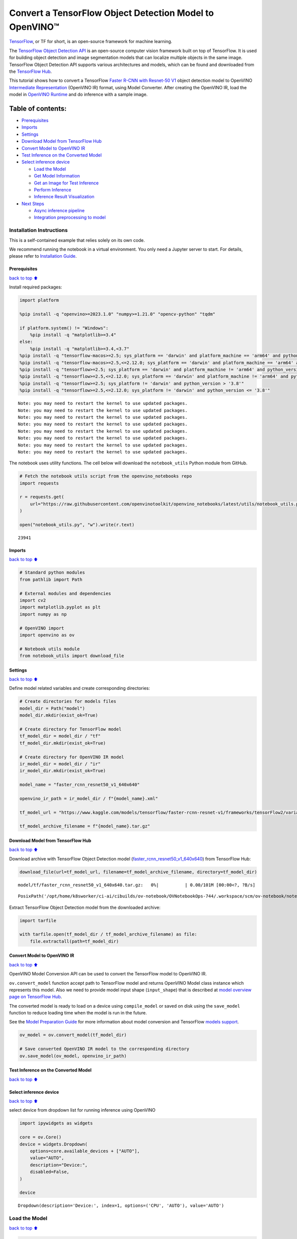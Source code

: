 Convert a TensorFlow Object Detection Model to OpenVINO™
========================================================

`TensorFlow <https://www.tensorflow.org/>`__, or TF for short, is an
open-source framework for machine learning.

The `TensorFlow Object Detection
API <https://github.com/tensorflow/models/tree/master/research/object_detection>`__
is an open-source computer vision framework built on top of TensorFlow.
It is used for building object detection and image segmentation models
that can localize multiple objects in the same image. TensorFlow Object
Detection API supports various architectures and models, which can be
found and downloaded from the `TensorFlow
Hub <https://tfhub.dev/tensorflow/collections/object_detection/1>`__.

This tutorial shows how to convert a TensorFlow `Faster R-CNN with
Resnet-50
V1 <https://tfhub.dev/tensorflow/faster_rcnn/resnet50_v1_640x640/1>`__
object detection model to OpenVINO `Intermediate
Representation <https://docs.openvino.ai/2024/documentation/openvino-ir-format/operation-sets.html>`__
(OpenVINO IR) format, using Model Converter. After creating the OpenVINO
IR, load the model in `OpenVINO
Runtime <https://docs.openvino.ai/2024/openvino-workflow/running-inference.html>`__
and do inference with a sample image.

Table of contents:
^^^^^^^^^^^^^^^^^^

-  `Prerequisites <#Prerequisites>`__
-  `Imports <#Imports>`__
-  `Settings <#Settings>`__
-  `Download Model from TensorFlow
   Hub <#Download-Model-from-TensorFlow-Hub>`__
-  `Convert Model to OpenVINO IR <#Convert-Model-to-OpenVINO-IR>`__
-  `Test Inference on the Converted
   Model <#Test-Inference-on-the-Converted-Model>`__
-  `Select inference device <#Select-inference-device>`__

   -  `Load the Model <#Load-the-Model>`__
   -  `Get Model Information <#Get-Model-Information>`__
   -  `Get an Image for Test
      Inference <#Get-an-Image-for-Test-Inference>`__
   -  `Perform Inference <#Perform-Inference>`__
   -  `Inference Result
      Visualization <#Inference-Result-Visualization>`__

-  `Next Steps <#Next-Steps>`__

   -  `Async inference pipeline <#Async-inference-pipeline>`__
   -  `Integration preprocessing to
      model <#Integration-preprocessing-to-model>`__

Installation Instructions
~~~~~~~~~~~~~~~~~~~~~~~~~

This is a self-contained example that relies solely on its own code.

We recommend running the notebook in a virtual environment. You only
need a Jupyter server to start. For details, please refer to
`Installation
Guide <https://github.com/openvinotoolkit/openvino_notebooks/blob/latest/README.md#-installation-guide>`__.

Prerequisites
-------------

`back to top ⬆️ <#Table-of-contents:>`__

Install required packages:

.. code:: ipython3

    import platform
    
    %pip install -q "openvino>=2023.1.0" "numpy>=1.21.0" "opencv-python" "tqdm"
    
    if platform.system() != "Windows":
        %pip install -q "matplotlib>=3.4"
    else:
        %pip install -q "matplotlib>=3.4,<3.7"
    %pip install -q "tensorflow-macos>=2.5; sys_platform == 'darwin' and platform_machine == 'arm64' and python_version > '3.8'" # macOS M1 and M2
    %pip install -q "tensorflow-macos>=2.5,<=2.12.0; sys_platform == 'darwin' and platform_machine == 'arm64' and python_version <= '3.8'" # macOS M1 and M2
    %pip install -q "tensorflow>=2.5; sys_platform == 'darwin' and platform_machine != 'arm64' and python_version > '3.8'" # macOS x86
    %pip install -q "tensorflow>=2.5,<=2.12.0; sys_platform == 'darwin' and platform_machine != 'arm64' and python_version <= '3.8'" # macOS x86
    %pip install -q "tensorflow>=2.5; sys_platform != 'darwin' and python_version > '3.8'"
    %pip install -q "tensorflow>=2.5,<=2.12.0; sys_platform != 'darwin' and python_version <= '3.8'"


.. parsed-literal::

    Note: you may need to restart the kernel to use updated packages.
    Note: you may need to restart the kernel to use updated packages.
    Note: you may need to restart the kernel to use updated packages.
    Note: you may need to restart the kernel to use updated packages.
    Note: you may need to restart the kernel to use updated packages.
    Note: you may need to restart the kernel to use updated packages.
    Note: you may need to restart the kernel to use updated packages.
    Note: you may need to restart the kernel to use updated packages.


The notebook uses utility functions. The cell below will download the
``notebook_utils`` Python module from GitHub.

.. code:: ipython3

    # Fetch the notebook utils script from the openvino_notebooks repo
    import requests
    
    r = requests.get(
        url="https://raw.githubusercontent.com/openvinotoolkit/openvino_notebooks/latest/utils/notebook_utils.py",
    )
    
    open("notebook_utils.py", "w").write(r.text)




.. parsed-literal::

    23941



Imports
-------

`back to top ⬆️ <#Table-of-contents:>`__

.. code:: ipython3

    # Standard python modules
    from pathlib import Path
    
    # External modules and dependencies
    import cv2
    import matplotlib.pyplot as plt
    import numpy as np
    
    # OpenVINO import
    import openvino as ov
    
    # Notebook utils module
    from notebook_utils import download_file

Settings
--------

`back to top ⬆️ <#Table-of-contents:>`__

Define model related variables and create corresponding directories:

.. code:: ipython3

    # Create directories for models files
    model_dir = Path("model")
    model_dir.mkdir(exist_ok=True)
    
    # Create directory for TensorFlow model
    tf_model_dir = model_dir / "tf"
    tf_model_dir.mkdir(exist_ok=True)
    
    # Create directory for OpenVINO IR model
    ir_model_dir = model_dir / "ir"
    ir_model_dir.mkdir(exist_ok=True)
    
    model_name = "faster_rcnn_resnet50_v1_640x640"
    
    openvino_ir_path = ir_model_dir / f"{model_name}.xml"
    
    tf_model_url = "https://www.kaggle.com/models/tensorflow/faster-rcnn-resnet-v1/frameworks/tensorFlow2/variations/faster-rcnn-resnet50-v1-640x640/versions/1?tf-hub-format=compressed"
    
    tf_model_archive_filename = f"{model_name}.tar.gz"

Download Model from TensorFlow Hub
----------------------------------

`back to top ⬆️ <#Table-of-contents:>`__

Download archive with TensorFlow Object Detection model
(`faster_rcnn_resnet50_v1_640x640 <https://tfhub.dev/tensorflow/faster_rcnn/resnet50_v1_640x640/1>`__)
from TensorFlow Hub:

.. code:: ipython3

    download_file(url=tf_model_url, filename=tf_model_archive_filename, directory=tf_model_dir)



.. parsed-literal::

    model/tf/faster_rcnn_resnet50_v1_640x640.tar.gz:   0%|          | 0.00/101M [00:00<?, ?B/s]




.. parsed-literal::

    PosixPath('/opt/home/k8sworker/ci-ai/cibuilds/ov-notebook/OVNotebookOps-744/.workspace/scm/ov-notebook/notebooks/tensorflow-object-detection-to-openvino/model/tf/faster_rcnn_resnet50_v1_640x640.tar.gz')



Extract TensorFlow Object Detection model from the downloaded archive:

.. code:: ipython3

    import tarfile
    
    with tarfile.open(tf_model_dir / tf_model_archive_filename) as file:
        file.extractall(path=tf_model_dir)

Convert Model to OpenVINO IR
----------------------------

`back to top ⬆️ <#Table-of-contents:>`__

OpenVINO Model Conversion API can be used to convert the TensorFlow
model to OpenVINO IR.

``ov.convert_model`` function accept path to TensorFlow model and
returns OpenVINO Model class instance which represents this model. Also
we need to provide model input shape (``input_shape``) that is described
at `model overview page on TensorFlow
Hub <https://tfhub.dev/tensorflow/faster_rcnn/resnet50_v1_640x640/1>`__.

The converted model is ready to load on a device using ``compile_model``
or saved on disk using the ``save_model`` function to reduce loading
time when the model is run in the future.

See the `Model Preparation
Guide <https://docs.openvino.ai/2024/openvino-workflow/model-preparation.html>`__
for more information about model conversion and TensorFlow `models
support <https://docs.openvino.ai/2024/openvino-workflow/model-preparation/convert-model-tensorflow.html>`__.

.. code:: ipython3

    ov_model = ov.convert_model(tf_model_dir)
    
    # Save converted OpenVINO IR model to the corresponding directory
    ov.save_model(ov_model, openvino_ir_path)

Test Inference on the Converted Model
-------------------------------------

`back to top ⬆️ <#Table-of-contents:>`__

Select inference device
-----------------------

`back to top ⬆️ <#Table-of-contents:>`__

select device from dropdown list for running inference using OpenVINO

.. code:: ipython3

    import ipywidgets as widgets
    
    core = ov.Core()
    device = widgets.Dropdown(
        options=core.available_devices + ["AUTO"],
        value="AUTO",
        description="Device:",
        disabled=False,
    )
    
    device




.. parsed-literal::

    Dropdown(description='Device:', index=1, options=('CPU', 'AUTO'), value='AUTO')



Load the Model
~~~~~~~~~~~~~~

`back to top ⬆️ <#Table-of-contents:>`__

.. code:: ipython3

    core = ov.Core()
    openvino_ir_model = core.read_model(openvino_ir_path)
    compiled_model = core.compile_model(model=openvino_ir_model, device_name=device.value)

Get Model Information
~~~~~~~~~~~~~~~~~~~~~

`back to top ⬆️ <#Table-of-contents:>`__

Faster R-CNN with Resnet-50 V1 object detection model has one input - a
three-channel image of variable size. The input tensor shape is
``[1, height, width, 3]`` with values in ``[0, 255]``.

Model output dictionary contains several tensors:

-  ``num_detections`` - the number of detections in ``[N]`` format.
-  ``detection_boxes`` - bounding box coordinates for all ``N``
   detections in ``[ymin, xmin, ymax, xmax]`` format.
-  ``detection_classes`` - ``N`` detection class indexes size from the
   label file.
-  ``detection_scores`` - ``N`` detection scores (confidence) for each
   detected class.
-  ``raw_detection_boxes`` - decoded detection boxes without Non-Max
   suppression.
-  ``raw_detection_scores`` - class score logits for raw detection
   boxes.
-  ``detection_anchor_indices`` - the anchor indices of the detections
   after NMS.
-  ``detection_multiclass_scores`` - class score distribution (including
   background) for detection boxes in the image including background
   class.

In this tutorial we will mostly use ``detection_boxes``,
``detection_classes``, ``detection_scores`` tensors. It is important to
mention, that values of these tensors correspond to each other and are
ordered by the highest detection score: the first detection box
corresponds to the first detection class and to the first (and highest)
detection score.

See the `model overview page on TensorFlow
Hub <https://tfhub.dev/tensorflow/faster_rcnn/resnet50_v1_640x640/1>`__
for more information about model inputs, outputs and their formats.

.. code:: ipython3

    model_inputs = compiled_model.inputs
    model_input = compiled_model.input(0)
    model_outputs = compiled_model.outputs
    
    print("Model inputs count:", len(model_inputs))
    print("Model input:", model_input)
    
    print("Model outputs count:", len(model_outputs))
    print("Model outputs:")
    for output in model_outputs:
        print("  ", output)


.. parsed-literal::

    Model inputs count: 1
    Model input: <ConstOutput: names[input_tensor] shape[1,?,?,3] type: u8>
    Model outputs count: 8
    Model outputs:
       <ConstOutput: names[detection_anchor_indices] shape[1,?] type: f32>
       <ConstOutput: names[detection_boxes] shape[1,?,..8] type: f32>
       <ConstOutput: names[detection_classes] shape[1,?] type: f32>
       <ConstOutput: names[detection_multiclass_scores] shape[1,?,..182] type: f32>
       <ConstOutput: names[detection_scores] shape[1,?] type: f32>
       <ConstOutput: names[num_detections] shape[1] type: f32>
       <ConstOutput: names[raw_detection_boxes] shape[1,300,4] type: f32>
       <ConstOutput: names[raw_detection_scores] shape[1,300,91] type: f32>


Get an Image for Test Inference
~~~~~~~~~~~~~~~~~~~~~~~~~~~~~~~

`back to top ⬆️ <#Table-of-contents:>`__

Load and save an image:

.. code:: ipython3

    image_path = Path("./data/coco_bike.jpg")
    
    download_file(
        url="https://storage.openvinotoolkit.org/repositories/openvino_notebooks/data/data/image/coco_bike.jpg",
        filename=image_path.name,
        directory=image_path.parent,
    )


.. parsed-literal::

    'data/coco_bike.jpg' already exists.




.. parsed-literal::

    PosixPath('/opt/home/k8sworker/ci-ai/cibuilds/ov-notebook/OVNotebookOps-744/.workspace/scm/ov-notebook/notebooks/tensorflow-object-detection-to-openvino/data/coco_bike.jpg')



Read the image, resize and convert it to the input shape of the network:

.. code:: ipython3

    # Read the image
    image = cv2.imread(filename=str(image_path))
    
    # The network expects images in RGB format
    image = cv2.cvtColor(image, code=cv2.COLOR_BGR2RGB)
    
    # Resize the image to the network input shape
    resized_image = cv2.resize(src=image, dsize=(255, 255))
    
    # Transpose the image to the network input shape
    network_input_image = np.expand_dims(resized_image, 0)
    
    # Show the image
    plt.imshow(image)




.. parsed-literal::

    <matplotlib.image.AxesImage at 0x7f20d4fffac0>




.. image:: tensorflow-object-detection-to-openvino-with-output_files/tensorflow-object-detection-to-openvino-with-output_25_1.png


Perform Inference
~~~~~~~~~~~~~~~~~

`back to top ⬆️ <#Table-of-contents:>`__

.. code:: ipython3

    inference_result = compiled_model(network_input_image)

After model inference on the test image, object detection data can be
extracted from the result. For further model result visualization
``detection_boxes``, ``detection_classes`` and ``detection_scores``
outputs will be used.

.. code:: ipython3

    (
        _,
        detection_boxes,
        detection_classes,
        _,
        detection_scores,
        num_detections,
        _,
        _,
    ) = model_outputs
    
    image_detection_boxes = inference_result[detection_boxes]
    print("image_detection_boxes:", image_detection_boxes)
    
    image_detection_classes = inference_result[detection_classes]
    print("image_detection_classes:", image_detection_classes)
    
    image_detection_scores = inference_result[detection_scores]
    print("image_detection_scores:", image_detection_scores)
    
    image_num_detections = inference_result[num_detections]
    print("image_detections_num:", image_num_detections)
    
    # Alternatively, inference result data can be extracted by model output name with `.get()` method
    assert (inference_result[detection_boxes] == inference_result.get("detection_boxes")).all(), "extracted inference result data should be equal"


.. parsed-literal::

    image_detection_boxes: [[[0.16447833 0.5460326  0.89537144 0.8550827 ]
      [0.6717681  0.01238852 0.9843284  0.53113335]
      [0.49202633 0.01172762 0.98052186 0.8866133 ]
      ...
      [0.46021447 0.5924625  0.48734403 0.6187243 ]
      [0.4360505  0.5933398  0.4692526  0.6341007 ]
      [0.68998176 0.4135669  0.9760198  0.8143897 ]]]
    image_detection_classes: [[18.  2.  2.  3.  2.  8.  2.  2.  3.  2.  4.  4.  2.  4. 16.  1.  1.  2.
      27.  8. 62.  2.  2.  4.  4.  2. 18. 41.  4.  4.  2. 18.  2.  2.  4.  2.
      27.  2. 27.  2.  1.  2. 16.  1. 16.  2.  2.  2.  2. 16.  2.  2.  4.  2.
       1. 33.  4. 15.  3.  2.  2.  1.  2.  1.  4.  2. 11.  3.  4. 35.  4.  1.
      40.  2. 62.  2.  4.  4. 36.  1. 36. 36. 77. 31.  2.  1. 51.  1. 34.  3.
      90.  3.  2.  2.  1.  2.  2.  1.  1.  1.  2. 18.  4.  3.  2.  2. 31.  1.
       2.  1.  2. 41. 33. 41. 31.  3.  3.  1. 36. 15. 27.  4. 27.  2.  4. 15.
       3. 37.  1. 27.  4. 35. 36. 88.  4.  2.  3. 15.  2.  4.  2.  1.  3. 27.
       4.  3.  4. 16. 23. 44.  1.  1.  4.  1.  4.  3. 15.  4. 62. 36. 77.  3.
      28.  1. 27. 35.  2. 36. 28. 27. 75.  8.  3. 36.  4. 44.  2.  4. 35.  1.
       3.  1.  1. 35. 87.  1.  1.  1. 15.  1. 84.  1.  3.  1.  1. 35.  1.  2.
       1.  1. 15. 62.  1. 15. 44.  1. 41.  1. 62.  4. 35.  4. 43.  3. 16. 15.
       2.  4. 34. 14.  3. 62. 33. 41.  4.  2. 35. 18.  3. 15.  1. 27.  4. 21.
      19. 87.  1.  1. 27.  1.  3.  2.  3. 15. 38.  1. 27.  1. 15. 84.  4.  4.
       3. 38.  1. 15. 20.  3. 62. 41. 20. 58.  2. 88.  4. 62.  1. 15. 14. 31.
      19.  4. 31.  1.  2.  8. 18. 15.  4.  2.  2.  2. 31. 84. 15.  3. 18.  2.
      27. 28. 15. 31. 28.  1.  1.  8. 20.  3.  1. 41.]]
    image_detection_scores: [[0.98100936 0.94071937 0.932054   0.87772274 0.84029174 0.5898775
      0.5533583  0.5398071  0.49383202 0.47797197 0.46248457 0.4405343
      0.40156218 0.34709066 0.3174982  0.27442312 0.24709812 0.23665425
      0.23217288 0.22382483 0.21970391 0.2021361  0.19405638 0.14689012
      0.14507614 0.14343795 0.12780006 0.12564348 0.11809891 0.10874528
      0.10462027 0.09282681 0.09071824 0.08906853 0.08674242 0.0808276
      0.08010086 0.079368   0.06617683 0.0628278  0.06066268 0.0602232
      0.0580567  0.053602   0.05180356 0.04988255 0.048532   0.04689693
      0.04476341 0.04134317 0.0408088  0.03969054 0.03504278 0.03275277
      0.03109965 0.02965053 0.02862901 0.02858275 0.0257968  0.02342912
      0.02333545 0.02142582 0.02137399 0.02088613 0.02024864 0.01939381
      0.0193674  0.01934038 0.01863845 0.0184786  0.01844665 0.0183451
      0.01803045 0.01781685 0.01730029 0.01667061 0.01585764 0.01565674
      0.01565629 0.01524817 0.01516375 0.01505281 0.01435965 0.01434395
      0.01415888 0.01369895 0.01359102 0.0129866  0.01253129 0.0120007
      0.01156755 0.01149271 0.01135033 0.01133145 0.01113621 0.01108707
      0.01100362 0.01090855 0.01044954 0.01028427 0.01001238 0.00976972
      0.00976233 0.00964447 0.00960519 0.00954092 0.0094881  0.00940329
      0.00935068 0.00933121 0.00906878 0.00887597 0.0088425  0.00881775
      0.00860451 0.00854638 0.0084926  0.00848049 0.00845459 0.00824691
      0.00814731 0.00789408 0.00785361 0.00773962 0.00770773 0.00766053
      0.00765653 0.00765338 0.00744546 0.00704072 0.00697901 0.00689811
      0.00689055 0.00659724 0.00649199 0.0063755  0.00635564 0.00623979
      0.00622121 0.00599785 0.0058857  0.00585696 0.00579975 0.0057361
      0.00572549 0.0056205  0.00558006 0.00556709 0.00549531 0.00547659
      0.00547634 0.00546918 0.00541863 0.00540305 0.00535539 0.00534113
      0.00524252 0.00522422 0.00505857 0.0050541  0.00490434 0.00482884
      0.00479049 0.00470287 0.00461144 0.0046054  0.00460464 0.00457361
      0.00455593 0.00455155 0.00454144 0.0044696  0.00437295 0.00425156
      0.00421544 0.00415256 0.0041001  0.00407984 0.0040696  0.00404598
      0.00403254 0.00399533 0.00396139 0.00393393 0.00391581 0.00389289
      0.00383419 0.00383254 0.00381891 0.00376752 0.0037526  0.00373114
      0.0037009  0.00367086 0.0036602  0.00359289 0.00351931 0.00350436
      0.00348357 0.00345003 0.00343477 0.00343364 0.00336449 0.00332134
      0.00331493 0.00329596 0.0032774  0.00312507 0.00311955 0.00307898
      0.00307835 0.00307419 0.00306389 0.0030464  0.00302192 0.003013
      0.00299757 0.00297221 0.00292418 0.00289839 0.00289729 0.00289356
      0.00287951 0.00281861 0.00280929 0.00275672 0.0027263  0.00269611
      0.00267223 0.00263109 0.00260242 0.00256464 0.0025561  0.00251843
      0.00250994 0.00250275 0.00248212 0.002474   0.0024659  0.00242074
      0.00239178 0.00237558 0.0023748  0.00235467 0.00234726 0.00234068
      0.00232315 0.00232086 0.00231538 0.00230753 0.00229496 0.00229319
      0.00226935 0.00223911 0.00221997 0.00220866 0.00219945 0.00219268
      0.00218071 0.00216285 0.00215859 0.00215483 0.0021313  0.00211466
      0.00210661 0.00204844 0.00204042 0.00204004 0.00202383 0.00202068
      0.00199253 0.00198849 0.00198765 0.00198162 0.00197627 0.00195188
      0.00193299 0.00191865 0.00190285 0.00188111 0.00185229 0.00182701
      0.00178874 0.00177356 0.00176628 0.00176079 0.0017537  0.00174401
      0.00171574 0.00169506 0.00168347 0.00168053 0.00167159 0.00167045
      0.00163559 0.00163302 0.00163038 0.00162886 0.00162866 0.00162236]]
    image_detections_num: [300.]


Inference Result Visualization
~~~~~~~~~~~~~~~~~~~~~~~~~~~~~~

`back to top ⬆️ <#Table-of-contents:>`__

Define utility functions to visualize the inference results

.. code:: ipython3

    import random
    from typing import Optional
    
    
    def add_detection_box(box: np.ndarray, image: np.ndarray, label: Optional[str] = None) -> np.ndarray:
        """
        Helper function for adding single bounding box to the image
    
        Parameters
        ----------
        box : np.ndarray
            Bounding box coordinates in format [ymin, xmin, ymax, xmax]
        image : np.ndarray
            The image to which detection box is added
        label : str, optional
            Detection box label string, if not provided will not be added to result image (default is None)
    
        Returns
        -------
        np.ndarray
            NumPy array including both image and detection box
    
        """
        ymin, xmin, ymax, xmax = box
        point1, point2 = (int(xmin), int(ymin)), (int(xmax), int(ymax))
        box_color = [random.randint(0, 255) for _ in range(3)]
        line_thickness = round(0.002 * (image.shape[0] + image.shape[1]) / 2) + 1
    
        cv2.rectangle(
            img=image,
            pt1=point1,
            pt2=point2,
            color=box_color,
            thickness=line_thickness,
            lineType=cv2.LINE_AA,
        )
    
        if label:
            font_thickness = max(line_thickness - 1, 1)
            font_face = 0
            font_scale = line_thickness / 3
            font_color = (255, 255, 255)
            text_size = cv2.getTextSize(
                text=label,
                fontFace=font_face,
                fontScale=font_scale,
                thickness=font_thickness,
            )[0]
            # Calculate rectangle coordinates
            rectangle_point1 = point1
            rectangle_point2 = (point1[0] + text_size[0], point1[1] - text_size[1] - 3)
            # Add filled rectangle
            cv2.rectangle(
                img=image,
                pt1=rectangle_point1,
                pt2=rectangle_point2,
                color=box_color,
                thickness=-1,
                lineType=cv2.LINE_AA,
            )
            # Calculate text position
            text_position = point1[0], point1[1] - 3
            # Add text with label to filled rectangle
            cv2.putText(
                img=image,
                text=label,
                org=text_position,
                fontFace=font_face,
                fontScale=font_scale,
                color=font_color,
                thickness=font_thickness,
                lineType=cv2.LINE_AA,
            )
        return image

.. code:: ipython3

    from typing import Dict
    
    from openvino.runtime.utils.data_helpers import OVDict
    
    
    def visualize_inference_result(
        inference_result: OVDict,
        image: np.ndarray,
        labels_map: Dict,
        detections_limit: Optional[int] = None,
    ):
        """
        Helper function for visualizing inference result on the image
    
        Parameters
        ----------
        inference_result : OVDict
            Result of the compiled model inference on the test image
        image : np.ndarray
            Original image to use for visualization
        labels_map : Dict
            Dictionary with mappings of detection classes numbers and its names
        detections_limit : int, optional
            Number of detections to show on the image, if not provided all detections will be shown (default is None)
        """
        detection_boxes: np.ndarray = inference_result.get("detection_boxes")
        detection_classes: np.ndarray = inference_result.get("detection_classes")
        detection_scores: np.ndarray = inference_result.get("detection_scores")
        num_detections: np.ndarray = inference_result.get("num_detections")
    
        detections_limit = int(min(detections_limit, num_detections[0]) if detections_limit is not None else num_detections[0])
    
        # Normalize detection boxes coordinates to original image size
        original_image_height, original_image_width, _ = image.shape
        normalized_detection_boxex = detection_boxes[::] * [
            original_image_height,
            original_image_width,
            original_image_height,
            original_image_width,
        ]
    
        image_with_detection_boxex = np.copy(image)
    
        for i in range(detections_limit):
            detected_class_name = labels_map[int(detection_classes[0, i])]
            score = detection_scores[0, i]
            label = f"{detected_class_name} {score:.2f}"
            add_detection_box(
                box=normalized_detection_boxex[0, i],
                image=image_with_detection_boxex,
                label=label,
            )
    
        plt.imshow(image_with_detection_boxex)

TensorFlow Object Detection model
(`faster_rcnn_resnet50_v1_640x640 <https://tfhub.dev/tensorflow/faster_rcnn/resnet50_v1_640x640/1>`__)
used in this notebook was trained on `COCO
2017 <https://cocodataset.org/>`__ dataset with 91 classes. For better
visualization experience we can use COCO dataset labels with human
readable class names instead of class numbers or indexes.

We can download COCO dataset classes labels from `Open Model
Zoo <https://github.com/openvinotoolkit/open_model_zoo/>`__:

.. code:: ipython3

    coco_labels_file_path = Path("./data/coco_91cl.txt")
    
    download_file(
        url="https://raw.githubusercontent.com/openvinotoolkit/open_model_zoo/master/data/dataset_classes/coco_91cl.txt",
        filename=coco_labels_file_path.name,
        directory=coco_labels_file_path.parent,
    )



.. parsed-literal::

    data/coco_91cl.txt:   0%|          | 0.00/421 [00:00<?, ?B/s]




.. parsed-literal::

    PosixPath('/opt/home/k8sworker/ci-ai/cibuilds/ov-notebook/OVNotebookOps-744/.workspace/scm/ov-notebook/notebooks/tensorflow-object-detection-to-openvino/data/coco_91cl.txt')



Then we need to create dictionary ``coco_labels_map`` with mappings
between detection classes numbers and its names from the downloaded
file:

.. code:: ipython3

    with open(coco_labels_file_path, "r") as file:
        coco_labels = file.read().strip().split("\n")
        coco_labels_map = dict(enumerate(coco_labels, 1))
    
    print(coco_labels_map)


.. parsed-literal::

    {1: 'person', 2: 'bicycle', 3: 'car', 4: 'motorcycle', 5: 'airplan', 6: 'bus', 7: 'train', 8: 'truck', 9: 'boat', 10: 'traffic light', 11: 'fire hydrant', 12: 'street sign', 13: 'stop sign', 14: 'parking meter', 15: 'bench', 16: 'bird', 17: 'cat', 18: 'dog', 19: 'horse', 20: 'sheep', 21: 'cow', 22: 'elephant', 23: 'bear', 24: 'zebra', 25: 'giraffe', 26: 'hat', 27: 'backpack', 28: 'umbrella', 29: 'shoe', 30: 'eye glasses', 31: 'handbag', 32: 'tie', 33: 'suitcase', 34: 'frisbee', 35: 'skis', 36: 'snowboard', 37: 'sports ball', 38: 'kite', 39: 'baseball bat', 40: 'baseball glove', 41: 'skateboard', 42: 'surfboard', 43: 'tennis racket', 44: 'bottle', 45: 'plate', 46: 'wine glass', 47: 'cup', 48: 'fork', 49: 'knife', 50: 'spoon', 51: 'bowl', 52: 'banana', 53: 'apple', 54: 'sandwich', 55: 'orange', 56: 'broccoli', 57: 'carrot', 58: 'hot dog', 59: 'pizza', 60: 'donut', 61: 'cake', 62: 'chair', 63: 'couch', 64: 'potted plant', 65: 'bed', 66: 'mirror', 67: 'dining table', 68: 'window', 69: 'desk', 70: 'toilet', 71: 'door', 72: 'tv', 73: 'laptop', 74: 'mouse', 75: 'remote', 76: 'keyboard', 77: 'cell phone', 78: 'microwave', 79: 'oven', 80: 'toaster', 81: 'sink', 82: 'refrigerator', 83: 'blender', 84: 'book', 85: 'clock', 86: 'vase', 87: 'scissors', 88: 'teddy bear', 89: 'hair drier', 90: 'toothbrush', 91: 'hair brush'}


Finally, we are ready to visualize model inference results on the
original test image:

.. code:: ipython3

    visualize_inference_result(
        inference_result=inference_result,
        image=image,
        labels_map=coco_labels_map,
        detections_limit=5,
    )



.. image:: tensorflow-object-detection-to-openvino-with-output_files/tensorflow-object-detection-to-openvino-with-output_38_0.png


Next Steps
----------

`back to top ⬆️ <#Table-of-contents:>`__

This section contains suggestions on how to additionally improve the
performance of your application using OpenVINO.

Async inference pipeline
~~~~~~~~~~~~~~~~~~~~~~~~

`back to top ⬆️ <#Table-of-contents:>`__ The key advantage of the Async
API is that when a device is busy with inference, the application can
perform other tasks in parallel (for example, populating inputs or
scheduling other requests) rather than wait for the current inference to
complete first. To understand how to perform async inference using
openvino, refer to the `Async API
tutorial <async-api-with-output.html>`__.

Integration preprocessing to model
~~~~~~~~~~~~~~~~~~~~~~~~~~~~~~~~~~

`back to top ⬆️ <#Table-of-contents:>`__

Preprocessing API enables making preprocessing a part of the model
reducing application code and dependency on additional image processing
libraries. The main advantage of Preprocessing API is that preprocessing
steps will be integrated into the execution graph and will be performed
on a selected device (CPU/GPU etc.) rather than always being executed on
CPU as part of an application. This will improve selected device
utilization.

For more information, refer to the `Optimize Preprocessing
tutorial <optimize-preprocessing-with-output.html>`__ and
to the overview of `Preprocessing
API <https://docs.openvino.ai/2024/openvino-workflow/running-inference/optimize-inference/optimize-preprocessing/preprocessing-api-details.html>`__.
